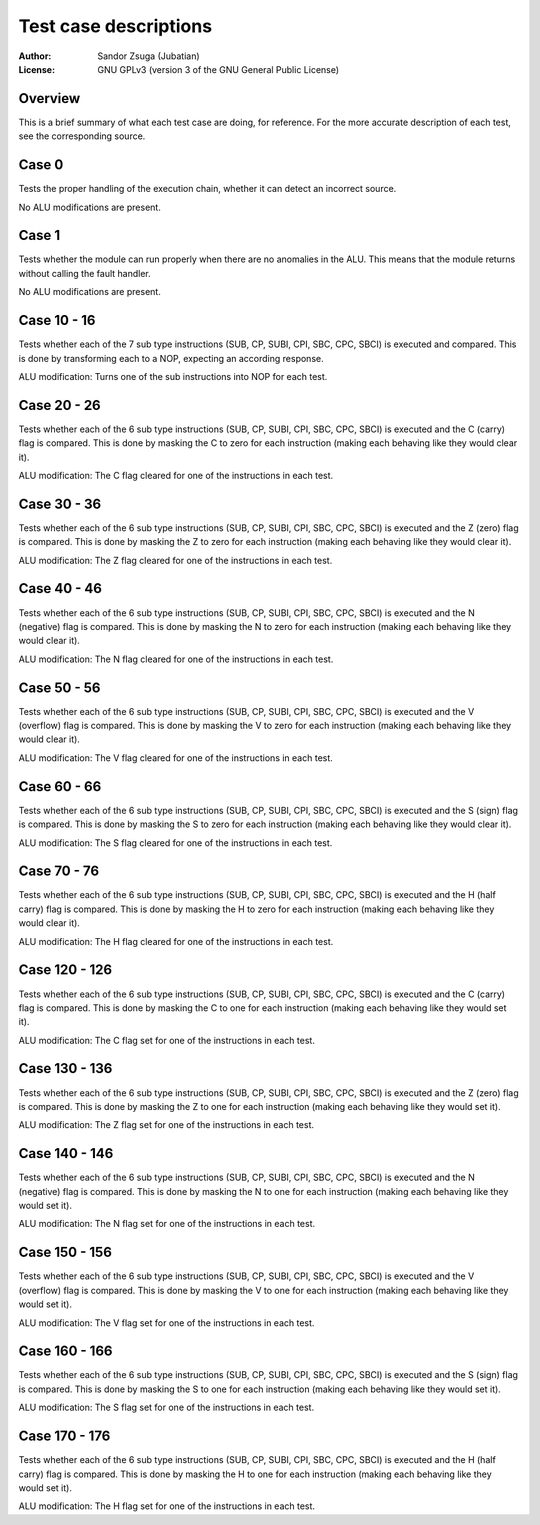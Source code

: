 
Test case descriptions
==============================================================================

:Author:    Sandor Zsuga (Jubatian)
:License:   GNU GPLv3 (version 3 of the GNU General Public License)




Overview
------------------------------------------------------------------------------


This is a brief summary of what each test case are doing, for reference. For
the more accurate description of each test, see the corresponding source.



Case 0
------------------------------------------------------------------------------


Tests the proper handling of the execution chain, whether it can detect an
incorrect source.

No ALU modifications are present.



Case 1
------------------------------------------------------------------------------


Tests whether the module can run properly when there are no anomalies in the
ALU. This means that the module returns without calling the fault handler.

No ALU modifications are present.



Case 10 - 16
------------------------------------------------------------------------------


Tests whether each of the 7 sub type instructions (SUB, CP, SUBI, CPI, SBC,
CPC, SBCI) is executed and compared. This is done by transforming each to a
NOP, expecting an according response.

ALU modification: Turns one of the sub instructions into NOP for each test.



Case 20 - 26
------------------------------------------------------------------------------


Tests whether each of the 6 sub type instructions (SUB, CP, SUBI, CPI, SBC,
CPC, SBCI) is executed and the C (carry) flag is compared. This is done by
masking the C to zero for each instruction (making each behaving like they
would clear it).

ALU modification: The C flag cleared for one of the instructions in each test.



Case 30 - 36
------------------------------------------------------------------------------


Tests whether each of the 6 sub type instructions (SUB, CP, SUBI, CPI, SBC,
CPC, SBCI) is executed and the Z (zero) flag is compared. This is done by
masking the Z to zero for each instruction (making each behaving like they
would clear it).

ALU modification: The Z flag cleared for one of the instructions in each test.



Case 40 - 46
------------------------------------------------------------------------------


Tests whether each of the 6 sub type instructions (SUB, CP, SUBI, CPI, SBC,
CPC, SBCI) is executed and the N (negative) flag is compared. This is done by
masking the N to zero for each instruction (making each behaving like they
would clear it).

ALU modification: The N flag cleared for one of the instructions in each test.



Case 50 - 56
------------------------------------------------------------------------------


Tests whether each of the 6 sub type instructions (SUB, CP, SUBI, CPI, SBC,
CPC, SBCI) is executed and the V (overflow) flag is compared. This is done by
masking the V to zero for each instruction (making each behaving like they
would clear it).

ALU modification: The V flag cleared for one of the instructions in each test.



Case 60 - 66
------------------------------------------------------------------------------


Tests whether each of the 6 sub type instructions (SUB, CP, SUBI, CPI, SBC,
CPC, SBCI) is executed and the S (sign) flag is compared. This is done by
masking the S to zero for each instruction (making each behaving like they
would clear it).

ALU modification: The S flag cleared for one of the instructions in each test.



Case 70 - 76
------------------------------------------------------------------------------


Tests whether each of the 6 sub type instructions (SUB, CP, SUBI, CPI, SBC,
CPC, SBCI) is executed and the H (half carry) flag is compared. This is done
by masking the H to zero for each instruction (making each behaving like they
would clear it).

ALU modification: The H flag cleared for one of the instructions in each test.



Case 120 - 126
------------------------------------------------------------------------------


Tests whether each of the 6 sub type instructions (SUB, CP, SUBI, CPI, SBC,
CPC, SBCI) is executed and the C (carry) flag is compared. This is done by
masking the C to one for each instruction (making each behaving like they
would set it).

ALU modification: The C flag set for one of the instructions in each test.



Case 130 - 136
------------------------------------------------------------------------------


Tests whether each of the 6 sub type instructions (SUB, CP, SUBI, CPI, SBC,
CPC, SBCI) is executed and the Z (zero) flag is compared. This is done by
masking the Z to one for each instruction (making each behaving like they
would set it).

ALU modification: The Z flag set for one of the instructions in each test.



Case 140 - 146
------------------------------------------------------------------------------


Tests whether each of the 6 sub type instructions (SUB, CP, SUBI, CPI, SBC,
CPC, SBCI) is executed and the N (negative) flag is compared. This is done by
masking the N to one for each instruction (making each behaving like they
would set it).

ALU modification: The N flag set for one of the instructions in each test.



Case 150 - 156
------------------------------------------------------------------------------


Tests whether each of the 6 sub type instructions (SUB, CP, SUBI, CPI, SBC,
CPC, SBCI) is executed and the V (overflow) flag is compared. This is done by
masking the V to one for each instruction (making each behaving like they
would set it).

ALU modification: The V flag set for one of the instructions in each test.



Case 160 - 166
------------------------------------------------------------------------------


Tests whether each of the 6 sub type instructions (SUB, CP, SUBI, CPI, SBC,
CPC, SBCI) is executed and the S (sign) flag is compared. This is done by
masking the S to one for each instruction (making each behaving like they
would set it).

ALU modification: The S flag set for one of the instructions in each test.



Case 170 - 176
------------------------------------------------------------------------------


Tests whether each of the 6 sub type instructions (SUB, CP, SUBI, CPI, SBC,
CPC, SBCI) is executed and the H (half carry) flag is compared. This is done
by masking the H to one for each instruction (making each behaving like they
would set it).

ALU modification: The H flag set for one of the instructions in each test.
